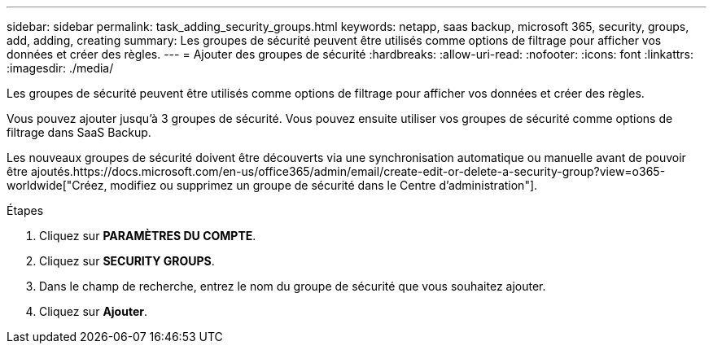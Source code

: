 ---
sidebar: sidebar 
permalink: task_adding_security_groups.html 
keywords: netapp, saas backup, microsoft 365, security, groups, add, adding, creating 
summary: Les groupes de sécurité peuvent être utilisés comme options de filtrage pour afficher vos données et créer des règles. 
---
= Ajouter des groupes de sécurité
:hardbreaks:
:allow-uri-read: 
:nofooter: 
:icons: font
:linkattrs: 
:imagesdir: ./media/


[role="lead"]
Les groupes de sécurité peuvent être utilisés comme options de filtrage pour afficher vos données et créer des règles.

Vous pouvez ajouter jusqu'à 3 groupes de sécurité. Vous pouvez ensuite utiliser vos groupes de sécurité comme options de filtrage dans SaaS Backup.

Les nouveaux groupes de sécurité doivent être découverts via une synchronisation automatique ou manuelle avant de pouvoir être ajoutés.https://docs.microsoft.com/en-us/office365/admin/email/create-edit-or-delete-a-security-group?view=o365-worldwide["Créez, modifiez ou supprimez un groupe de sécurité dans le Centre d'administration"].

.Étapes
. Cliquez sur *PARAMÈTRES DU COMPTE*.
. Cliquez sur *SECURITY GROUPS*.
. Dans le champ de recherche, entrez le nom du groupe de sécurité que vous souhaitez ajouter.
. Cliquez sur *Ajouter*.


